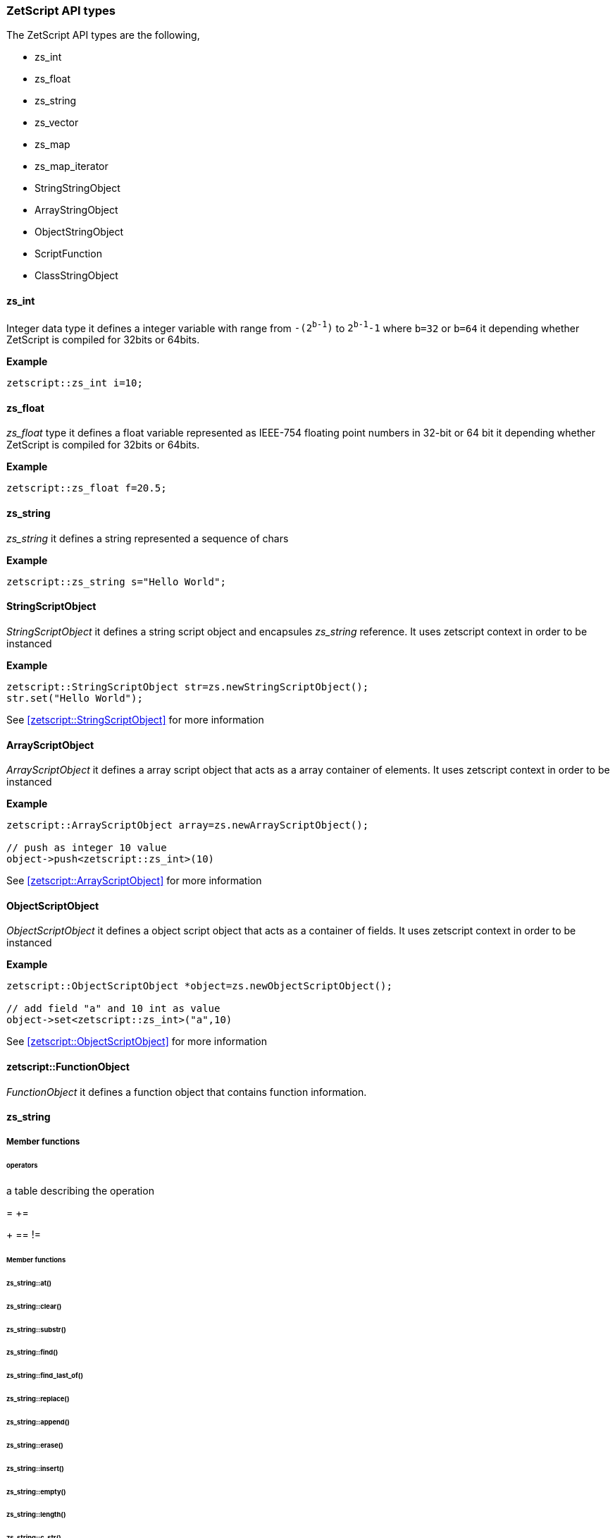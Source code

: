  




=== ZetScript API types

The ZetScript API types are the following,

- zs_int
- zs_float
- zs_string
- zs_vector
- zs_map
- zs_map_iterator
- StringStringObject
- ArrayStringObject
- ObjectStringObject
- ScriptFunction
- ClassStringObject

==== zs_int

Integer data type it defines a integer variable with range from `-(2^b-1^)` to `2^b-1^-1` where `b=32` or `b=64` it depending whether ZetScript is compiled for 32bits or 64bits. 

*Example*

[source,c++]
----
zetscript::zs_int i=10;
----

==== zs_float

_zs_float_ type it defines a float variable represented as IEEE-754 floating point numbers in 32-bit or 64 bit it depending whether ZetScript is compiled for 32bits or 64bits.

*Example*

[source,c++]
----
zetscript::zs_float f=20.5;
----

==== zs_string

_zs_string_ it defines a string represented a sequence of chars

*Example*

[source,c++]
----
zetscript::zs_string s="Hello World";
----

==== StringScriptObject

_StringScriptObject_ it defines a string script object and encapsules _zs_string_ reference. It uses zetscript context in order to be instanced

*Example*

[source,c++]
----
zetscript::StringScriptObject str=zs.newStringScriptObject();
str.set("Hello World");
----

See <<zetscript::StringScriptObject>> for more information

==== ArrayScriptObject

_ArrayScriptObject_ it defines a array script object that acts as a array container of elements. It uses zetscript context in order to be instanced

*Example*

[source,c++]
----
zetscript::ArrayScriptObject array=zs.newArrayScriptObject();

// push as integer 10 value
object->push<zetscript::zs_int>(10)
----

See <<zetscript::ArrayScriptObject>> for more information


==== ObjectScriptObject

_ObjectScriptObject_ it defines a object script object that acts as a container of fields. It uses zetscript context in order to be instanced

*Example*

[source,c++]
----
zetscript::ObjectScriptObject *object=zs.newObjectScriptObject();

// add field "a" and 10 int as value
object->set<zetscript::zs_int>("a",10)

----

See <<zetscript::ObjectScriptObject>> for more information

==== zetscript::FunctionObject

_FunctionObject_ it defines a function object that contains function information.



==== zs_string

===== Member functions

====== operators

a table describing the operation 

=
+=
[]
+
==
!=

====== Member functions

====== zs_string::at()
====== zs_string::clear()
====== zs_string::substr()
====== zs_string::find()
====== zs_string::find_last_of()
====== zs_string::replace()
====== zs_string::append()
====== zs_string::erase()
====== zs_string::insert()
====== zs_string::empty()
====== zs_string::length()
====== zs_string::c_str()


// TODO: Give examples from some API from the user, or later in the C function interface
==== zs_vector


_zs_vector_ it defines a vector represented a sequence of elements for type template set

*Example*

[source,c++]
----
zs_vector<zs_int> v;

for(int i=0;i<10;i++){
	v.push_back(i);
}
----

===== operators

a table describing the operation 

=

===== Member functions

===== zs_vector::set();
===== zs_vector::get();
===== zs_vector::erase();
===== zs_vector::push_back();
===== zs_vector::concat();
===== zs_vector::insert();
===== zs_vector::clear();
===== zs_vector::pop_back();
===== zs_vector::resize();
===== zs_vector::data()
===== zs_vector::size()


 
// TODO: Give examples from some API from the user, or later in the C function interface
==== zs_map


// TODO: Give examples from some API from the user, or later in the C function interface
==== zs_map_iterator


